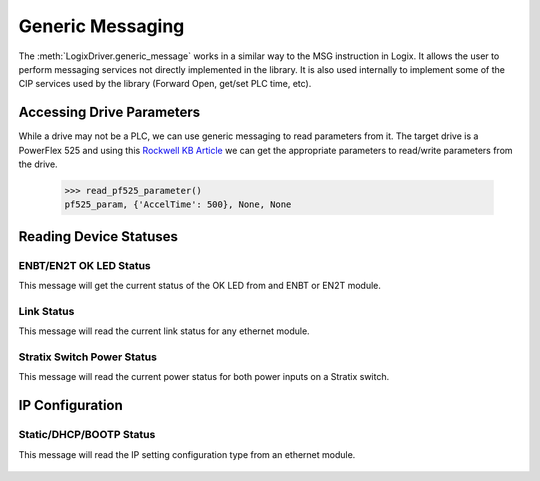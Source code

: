 =================
Generic Messaging
=================

.. py:currentmodule:: pycomm3

The :meth:`LogixDriver.generic_message` works in a similar way to the MSG instruction in Logix.  It allows the user
to perform messaging services not directly implemented in the library. It is also used internally to implement some of the
CIP services used by the library (Forward Open, get/set PLC time, etc).


Accessing Drive Parameters
==========================

While a drive may not be a PLC, we can use generic messaging to read parameters from it.  The target drive is a PowerFlex 525 and using this
`Rockwell KB Article`_ we can get the appropriate parameters to read/write parameters from the drive.


    .. literalinclude:: ../examples/generic_messaging.py
        :pyobject: read_pf525_parameter

    >>> read_pf525_parameter()
    pf525_param, {'AccelTime': 500}, None, None

    .. literalinclude:: ../examples/generic_messaging.py
        :pyobject: write_pf525_parameter

.. _Rockwell KB Article: https://rockwellautomation.custhelp.com/app/answers/answer_view/a_id/566003/loc/en_US#__highlight


Reading Device Statuses
=======================

ENBT/EN2T OK LED Status
-----------------------

This message will get the current status of the OK LED from and ENBT or EN2T module.

    .. literalinclude:: ../examples/generic_messaging.py
        :pyobject: enbt_ok_led_status

Link Status
-----------

This message will read the current link status for any ethernet module.

    .. literalinclude:: ../examples/generic_messaging.py
        :pyobject: link_status


Stratix Switch Power Status
---------------------------

This message will read the current power status for both power inputs on a Stratix switch.

    .. literalinclude:: ../examples/generic_messaging.py
        :pyobject: stratix_power_status


IP Configuration
================

Static/DHCP/BOOTP Status
------------------------

This message will read the IP setting configuration type from an ethernet module.

    .. literalinclude:: ../examples/generic_messaging.py
        :pyobject: ip_config